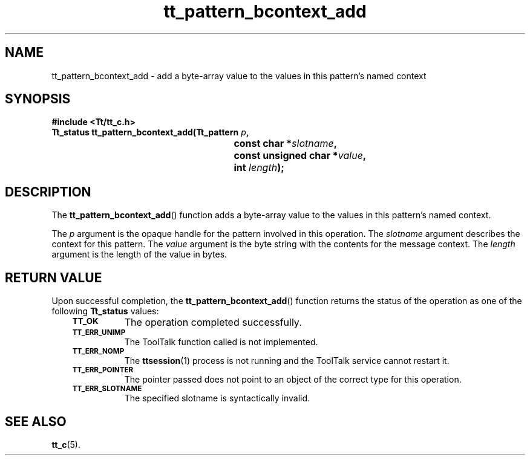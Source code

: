 .de Lc
.\" version of .LI that emboldens its argument
.TP \\n()Jn
\s-1\f3\\$1\f1\s+1
..
.TH tt_pattern_bcontext_add 3 "1 March 1996" "ToolTalk 1.3" "ToolTalk Functions"
.BH "1 March 1996"
.\" CDE Common Source Format, Version 1.0.0
.\" (c) Copyright 1993, 1994 Hewlett-Packard Company
.\" (c) Copyright 1993, 1994 International Business Machines Corp.
.\" (c) Copyright 1993, 1994 Sun Microsystems, Inc.
.\" (c) Copyright 1993, 1994 Novell, Inc.
.IX "tt_pattern_bcontext_add.3" "" "tt_pattern_bcontext_add.3" "" 
.SH NAME
tt_pattern_bcontext_add \- add a byte-array value to the values in this pattern's named context
.SH SYNOPSIS
.ft 3
.nf
#include <Tt/tt_c.h>
.sp 0.5v
.ta \w'Tt_status tt_pattern_bcontext_add('u
Tt_status tt_pattern_bcontext_add(Tt_pattern \f2p\fP,
	const char *\f2slotname\fP,
	const unsigned char *\f2value\fP,
	int \f2length\fP);
.PP
.fi
.SH DESCRIPTION
The
.BR tt_pattern_bcontext_add (\|)
function
adds a byte-array value to the values in this pattern's named context.
.PP
The
.I p
argument is the opaque handle for the pattern involved in this operation.
The
.I slotname
argument describes the context for this pattern.
The
.I value
argument is the byte string with the contents for the message context.
The
.I length
argument is the length of the value in bytes.
.SH "RETURN VALUE"
Upon successful completion, the
.BR tt_pattern_bcontext_add (\|)
function returns the status of the operation as one of the following
.B Tt_status
values:
.PP
.RS 3
.nr )J 8
.Lc TT_OK
The operation completed successfully.
.Lc TT_ERR_UNIMP
.br
The ToolTalk function called is not implemented.
.Lc TT_ERR_NOMP
.br
The
.BR ttsession (1)
process is not running and the ToolTalk service cannot restart it.
.Lc TT_ERR_POINTER
.br
The pointer passed does not point to an object of
the correct type for this operation.
.Lc TT_ERR_SLOTNAME
.br
The specified slotname is syntactically invalid.
.PP
.RE
.nr )J 0
.SH "SEE ALSO"
.na
.BR tt_c (5).
